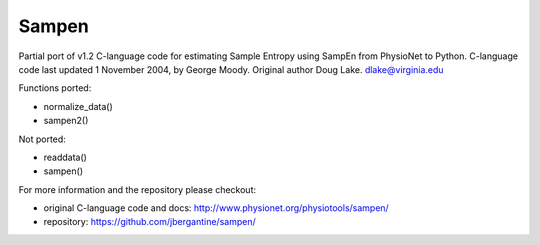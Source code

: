 Sampen
--------------------


.. image:: https://img.shields.io/pypi/v/sampen.svg
   :target: https://pypi.org/project/sampen/
.. image:: https://img.shields.io/pypi/pyversions/sampen.svg
  :target: https://pypi.org/project/sampen/
.. image:: https://travis-ci.org/jbergantine/sampen.svg?branch=master
  :target: https://travis-ci.org/jbergantine/sampen

Partial port of v1.2 C-language code for estimating Sample Entropy using SampEn from PhysioNet to Python. C-language code last updated 1 November 2004, by George Moody. Original author Doug Lake. dlake@virginia.edu

Functions ported:

- normalize_data()

- sampen2()

Not ported:

- readdata()

- sampen()

For more information and the repository please checkout:

- original C-language code and docs: http://www.physionet.org/physiotools/sampen/

- repository: https://github.com/jbergantine/sampen/
